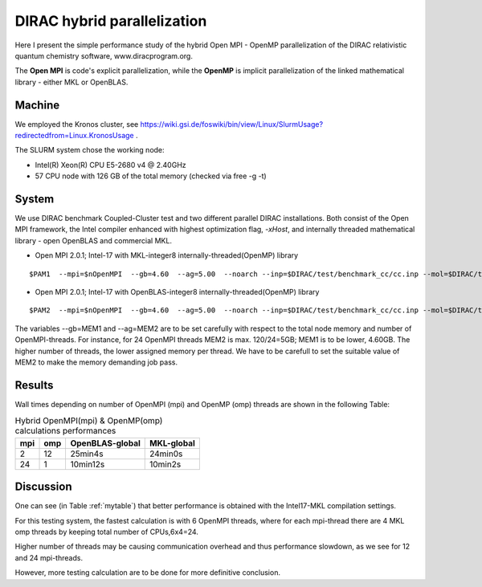 DIRAC hybrid parallelization
============================

Here I present the simple performance study of the hybrid  Open MPI - OpenMP parallelization 
of the DIRAC relativistic quantum chemistry software, www.diracprogram.org.

The **Open MPI** is code's explicit parallelization, while the **OpenMP** is 
implicit parallelization of the linked mathematical library - either MKL or OpenBLAS.

Machine
-------

We employed the Kronos cluster, see https://wiki.gsi.de/foswiki/bin/view/Linux/SlurmUsage?redirectedfrom=Linux.KronosUsage .

The SLURM system chose the working node:

- Intel(R) Xeon(R) CPU E5-2680 v4 @ 2.40GHz

- 57 CPU node with 126 GB of the total memory (checked via free -g -t)

System
------

We use DIRAC benchmark Coupled-Cluster test and two different parallel DIRAC installations.
Both consist of the Open MPI framework, the Intel compiler enhanced with highest optimization flag, *-xHost*, 
and internally threaded mathematical library - open OpenBLAS and commercial MKL.

-  Open MPI 2.0.1; Intel-17 with MKL-integer8 internally-threaded(OpenMP) library

::

    $PAM1  --mpi=$nOpenMPI  --gb=4.60  --ag=5.00  --noarch --inp=$DIRAC/test/benchmark_cc/cc.inp --mol=$DIRAC/test/benchmark_cc/C2H4Cl2_sta_c1.mol --suffix=i17mkl-mpi$nOpenMPI-omp$MKL_NUM_THREADS-tmp_out

-  Open MPI 2.0.1; Intel-17 with OpenBLAS-integer8 internally-threaded(OpenMP) library

::

    $PAM2  --mpi=$nOpenMPI  --gb=4.60  --ag=5.00  --noarch --inp=$DIRAC/test/benchmark_cc/cc.inp --mol=$DIRAC/test/benchmark_cc/C2H4Cl2_sta_c1.mol --suffix=i17oblas-mpi$nOpenMPI-omp$OPENBLAS_NUM_THREADS-tmp_out


The variables --gb=MEM1 and --ag=MEM2 are to be set carefully with respect to the total node memory and number of OpenMPI-threads.
For instance, for 24 OpenMPI threads MEM2 is max. 120/24=5GB; MEM1 is to be lower, 4.60GB.
The higher number of threads, the lower assigned memory per thread. 
We have to be carefull to set the suitable value of MEM2 to make the memory demanding job pass.


Results
-------

Wall times depending on number of OpenMPI (mpi) and OpenMP (omp) threads are shown in the following Table:

.. _mytable:
.. table:: Hybrid OpenMPI(mpi) & OpenMP(omp) calculations performances

  ===  ===  ================    ===========
  mpi  omp  OpenBLAS-global     MKL-global
  ===  ===  ================    ===========
  2    12    25min4s            24min0s
  24   1     10min12s           10min2s
  ===  ===  ================    ===========

Discussion
----------

One can see (in Table :ref:`mytable`) that better performance is obtained with the Intel17-MKL compilation settings.

For this testing system, the fastest calculation is with 6 OpenMPI threads,
where for each mpi-thread there are 4 MKL omp threads by keeping total number of CPUs,6x4=24.

Higher number of threads may be causing communication overhead and thus performance slowdown,
as we see for 12 and 24 mpi-threads. 

However, more testing calculation are to be done for more definitive conclusion.


